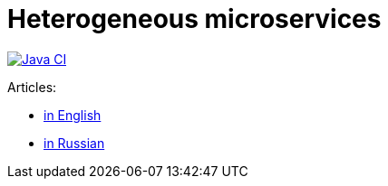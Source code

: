 = Heterogeneous microservices

image:https://github.com/rkudryashov/heterogeneous-microservices/workflows/Java%20CI/badge.svg?branch=master[Java CI,link=https://github.com/rkudryashov/heterogeneous-microservices/actions]

Articles:

- https://romankudryashov.com/blog/2020/01/heterogeneous-microservices/[in English]
- https://habr.com/ru/company/raiffeisenbank/blog/456376/[in Russian]